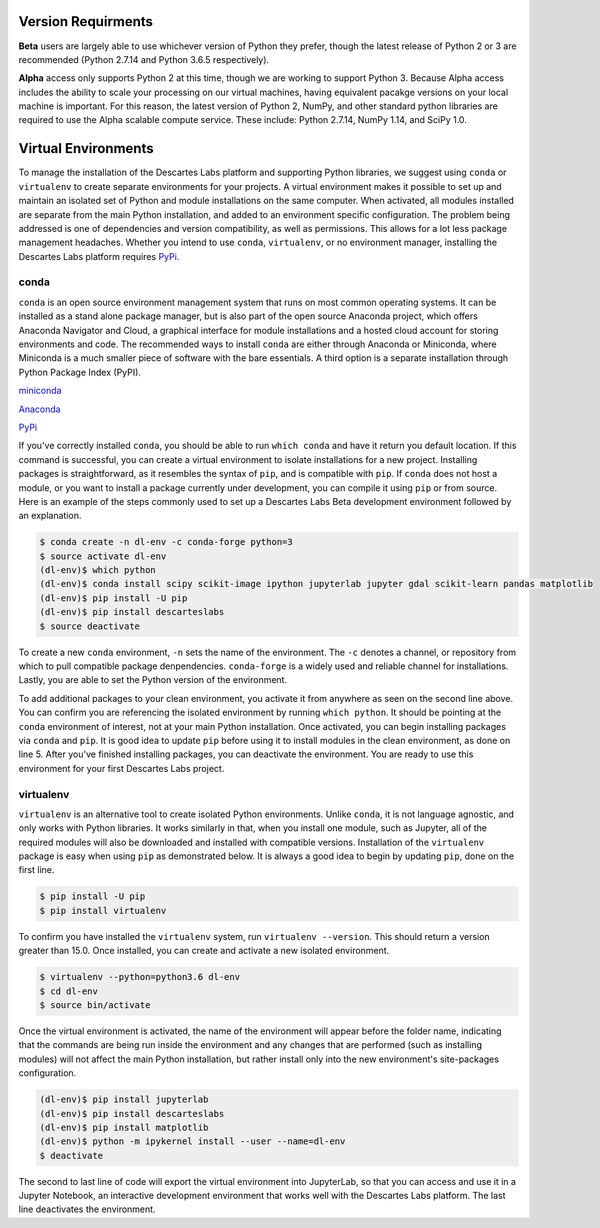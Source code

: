 ============
Version Requirments 
============
**Beta** users are largely able to use whichever version of Python they prefer, though the latest release of Python 2 or 3 are recommended (Python 2.7.14 and Python 3.6.5 respectively). 

**Alpha** access only supports Python 2 at this time, though we are working to support Python 3. Because Alpha access includes the ability to scale your processing on our virtual machines, having equivalent pacakge versions on your local machine is important. For this reason, the latest version of Python 2, NumPy, and other standard python libraries are required to use the Alpha scalable compute service. These include: Python 2.7.14, NumPy 1.14, and SciPy 1.0.  

============
Virtual Environments
============

To manage the installation of the Descartes Labs platform and supporting Python libraries, we suggest using ``conda`` or ``virtualenv`` to create separate environments for your projects. A virtual environment makes it possible to set up and maintain an isolated set of Python and module installations on the same computer. When activated, all modules installed are separate from the main Python installation, and added to an environment specific configuration. The problem being addressed is one of dependencies and version compatibility, as well as permissions. This allows for a lot less package management headaches. Whether you intend to use ``conda``, ``virtualenv``, or no environment manager, installing the Descartes Labs platform requires `PyPi <https://pip.pypa.io/en/stable/installing/>`_.


***************
conda
***************
``conda`` is an open source environment management system that runs on most common operating systems. It can be installed as a stand alone package manager, but is also part of the open source Anaconda project, which offers Anaconda Navigator and Cloud, a graphical interface for module installations and a hosted cloud account for storing environments and code. The recommended ways to install ``conda`` are either through Anaconda or Miniconda, where Miniconda is a much smaller piece of software with the bare essentials. A third option is a separate installation through Python Package Index (PyPI).


`miniconda <https://conda.io/miniconda.html>`_  

`Anaconda <https://www.anaconda.com/download/#windows>`_  

`PyPi <https://pypi.org/project/conda/>`_  

If you've correctly installed ``conda``, you should be able to run ``which conda`` and have it return you default location. If this command is successful, you can create a virtual environment to isolate installations for a new project. Installing packages is straightforward, as it resembles the syntax of ``pip``, and is compatible with ``pip``. If ``conda`` does not host a module, or you want to install a package currently under development, you can compile it using ``pip`` or from source. Here is an example of the steps commonly used to set up a Descartes Labs Beta development environment followed by an explanation.

.. code-block::

 $ conda create -n dl-env -c conda-forge python=3 
 $ source activate dl-env
 (dl-env)$ which python
 (dl-env)$ conda install scipy scikit-image ipython jupyterlab jupyter gdal scikit-learn pandas matplotlib
 (dl-env)$ pip install -U pip
 (dl-env)$ pip install descarteslabs
 $ source deactivate

To create a new ``conda`` environment, ``-n``  sets the name of the environment. The ``-c`` denotes a channel, or repository from which to pull compatible package denpendencies. ``conda-forge`` is a widely used and reliable channel for installations. Lastly, you are able to set the Python version of the environment. 

To add additional packages to your clean environment, you activate it from anywhere as seen on the second line above. You can confirm you are referencing the isolated environment by running ``which python``. It should be pointing at the ``conda`` environment of interest, not at your main Python installation.  Once activated, you can begin installing packages via ``conda`` and ``pip``. It is good idea to update ``pip`` before using it to install modules in the clean environment, as done on line 5. After you've finished installing packages, you can deactivate the environment. You are ready to use this environment for your first Descartes Labs project.     
 

***************
virtualenv 
***************
``virtualenv`` is an alternative tool to create isolated Python environments. Unlike ``conda``, it is not language agnostic, and only works with Python libraries. It works similarly in that, when you install one module, such as Jupyter, all of the required modules will also be downloaded and installed with compatible versions. Installation of the ``virtualenv`` package is easy when using ``pip`` as demonstrated below. It is always a good idea to begin by updating ``pip``, done on the first line. 

.. code-block::

   $ pip install -U pip
   $ pip install virtualenv

To confirm you have installed the ``virtualenv`` system, run ``virtualenv --version``. This should return a version greater than 15.0. Once installed, you can create and activate a new isolated environment. 

.. code-block::

   $ virtualenv --python=python3.6 dl-env
   $ cd dl-env
   $ source bin/activate

Once the virtual environment is activated, the name of the environment will appear before the folder name, indicating that the commands are being run inside the environment and any changes that are performed (such as installing modules) will not affect the main Python installation, but rather install only into the new environment's site-packages configuration. 

.. code-block:: 

   (dl-env)$ pip install jupyterlab
   (dl-env)$ pip install descarteslabs
   (dl-env)$ pip install matplotlib
   (dl-env)$ python -m ipykernel install --user --name=dl-env
   $ deactivate

The second to last line of code will export the virtual environment into JupyterLab, so that you can access and use it in a Jupyter Notebook, an interactive development environment that works well with the Descartes Labs platform. The last line deactivates the environment.

